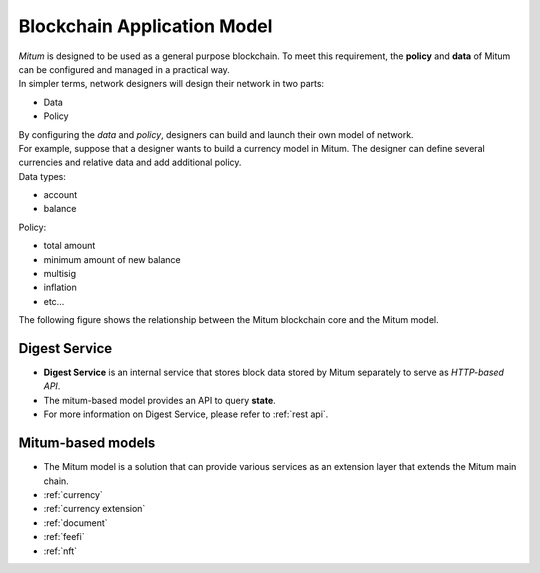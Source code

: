 ===================================================
Blockchain Application Model
===================================================

| *Mitum* is designed to be used as a general purpose blockchain. To meet this requirement, the **policy** and **data** of Mitum can be configured and managed in a practical way.

| In simpler terms, network designers will design their network in two parts:

* Data
* Policy

| By configuring the *data* and *policy*, designers can build and launch their own model of network.

| For example, suppose that a designer wants to build a currency model in Mitum. The designer can define several currencies and relative data and add additional policy.

| Data types:

* account
* balance

| Policy:

* total amount
* minimum amount of new balance
* multisig
* inflation
* etc...

| The following figure shows the relationship between the Mitum blockchain core and the Mitum model.


.. image:: ../images/model/mitum_blockchain_layer.jpeg
    :height: 570
    :scale: 50 
    :alt: Mitum Blockchain Layer


---------------------------------------------------
Digest Service
---------------------------------------------------

* **Digest Service** is an internal service that stores block data stored by Mitum separately to serve as *HTTP-based API*.
* The mitum-based model provides an API to query **state**.
* For more information on Digest Service, please refer to :ref:`rest api`.

---------------------------------------------------
Mitum-based models
---------------------------------------------------

* The Mitum model is a solution that can provide various services as an extension layer that extends the Mitum main chain.

* :ref:`currency`
* :ref:`currency extension`
* :ref:`document`
* :ref:`feefi`
* :ref:`nft`